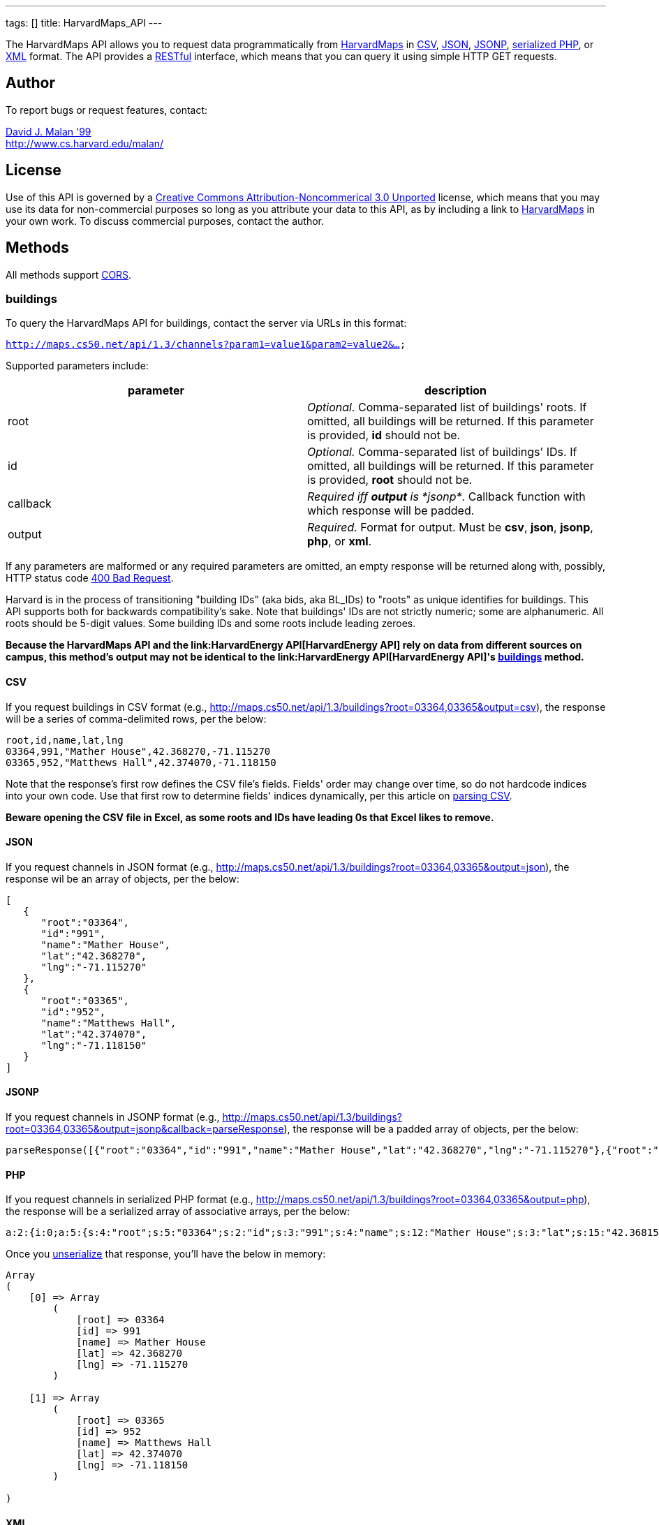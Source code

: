 ---
tags: []
title: HarvardMaps_API
---

The HarvardMaps API allows you to request data programmatically from
http://maps.cs50.net/[HarvardMaps] in
http://en.wikipedia.org/wiki/Comma-separated_values[CSV],
http://en.wikipedia.org/wiki/JSON[JSON],
http://en.wikipedia.org/wiki/JSON#JSONP[JSONP],
http://php.net/manual/en/function.serialize.php[serialized PHP], or
http://en.wikipedia.org/wiki/XML[XML] format. The API provides a
http://en.wikipedia.org/wiki/Representational_State_Transfer[RESTful]
interface, which means that you can query it using simple HTTP GET
requests.


Author
------

To report bugs or request features, contact:

mailto:malan@harvard.edu[David J. Malan '99] +
http://www.cs.harvard.edu/malan/


License
-------

Use of this API is governed by a
http://creativecommons.org/licenses/by-nc/3.0/[Creative Commons
Attribution-Noncommerical 3.0 Unported] license, which means that you
may use its data for non-commercial purposes so long as you attribute
your data to this API, as by including a link to
http://maps.cs50.net/[HarvardMaps] in your own work. To discuss
commercial purposes, contact the author.


Methods
-------

All methods support
http://en.wikipedia.org/wiki/Cross-Origin_Resource_Sharing[CORS].


buildings
~~~~~~~~~

To query the HarvardMaps API for buildings, contact the server via URLs
in this format:

`http://maps.cs50.net/api/1.3/channels?param1=value1&param2=value2&...`

Supported parameters include:

[cols=",",options="header",]
|=======================================================================
|parameter |description
|root |_Optional._ Comma-separated list of buildings' roots. If omitted,
all buildings will be returned. If this parameter is provided, *id*
should not be.

|id |_Optional._ Comma-separated list of buildings' IDs. If omitted, all
buildings will be returned. If this parameter is provided, *root* should
not be.

|callback |_Required iff *output* is *jsonp*_. Callback function with
which response will be padded.

|output |_Required._ Format for output. Must be *csv*, *json*, *jsonp*,
*php*, or *xml*.
|=======================================================================

If any parameters are malformed or any required parameters are omitted,
an empty response will be returned along with, possibly, HTTP status
code
http://www.w3.org/Protocols/rfc2616/rfc2616-sec10.html#sec10.4.1[400 Bad
Request].

Harvard is in the process of transitioning "building IDs" (aka bids, aka
BL_IDs) to "roots" as unique identifies for buildings. This API supports
both for backwards compatibility's sake. Note that buildings' IDs are
not strictly numeric; some are alphanumeric. All roots should be 5-digit
values. Some building IDs and some roots include leading zeroes.

*Because the HarvardMaps API and the
link:HarvardEnergy API[HarvardEnergy API] rely on data from different
sources on campus, this method's output may not be identical to the
link:HarvardEnergy API[HarvardEnergy API]'s
link:HarvardEnergy_API#buildings[buildings] method.*


CSV
^^^

If you request buildings in CSV format (e.g.,
http://maps.cs50.net/api/1.3/buildings?root=03364,03365&output=csv), the
response will be a series of comma-delimited rows, per the below:

[source,text]
----------------------------------------------
root,id,name,lat,lng
03364,991,"Mather House",42.368270,-71.115270
03365,952,"Matthews Hall",42.374070,-71.118150
----------------------------------------------

Note that the response's first row defines the CSV file's fields.
Fields' order may change over time, so do not hardcode indices into your
own code. Use that first row to determine fields' indices dynamically,
per this article on link:Neat_Tricks#Parsing_CSV[parsing CSV].

*Beware opening the CSV file in Excel, as some roots and IDs have
leading 0s that Excel likes to remove.*


JSON
^^^^

If you request channels in JSON format (e.g.,
http://maps.cs50.net/api/1.3/buildings?root=03364,03365&output=json),
the response wil be an array of objects, per the below:

[source,javascript]
-----------------------------
[
   {
      "root":"03364",
      "id":"991",
      "name":"Mather House",
      "lat":"42.368270",
      "lng":"-71.115270"
   },
   {
      "root":"03365",
      "id":"952",
      "name":"Matthews Hall",
      "lat":"42.374070",
      "lng":"-71.118150"
   }
]
-----------------------------


JSONP
^^^^^

If you request channels in JSONP format (e.g.,
http://maps.cs50.net/api/1.3/buildings?root=03364,03365&output=jsonp&callback=parseResponse),
the response will be a padded array of objects, per the below:

[source,javascript]
-----------------------------------------------------------------------------------------------------------------------------------------------------------------------------------------------
parseResponse([{"root":"03364","id":"991","name":"Mather House","lat":"42.368270","lng":"-71.115270"},{"root":"03365","id":"952","name":"Matthews Hall","lat":"42.374070","lng":"-71.118150"}])
-----------------------------------------------------------------------------------------------------------------------------------------------------------------------------------------------


PHP
^^^

If you request channels in serialized PHP format (e.g.,
http://maps.cs50.net/api/1.3/buildings?root=03364,03365&output=php), the
response will be a serialized array of associative arrays, per the
below:

[source,php]
-------------------------------------------------------------------------------------------------------------------------------------------------------------------------------------------------------------------------------------------------------------------------------------------------------------------
a:2:{i:0;a:5:{s:4:"root";s:5:"03364";s:2:"id";s:3:"991";s:4:"name";s:12:"Mather House";s:3:"lat";s:15:"42.368153055571";s:3:"lng";s:16:"-71.115234108143";}i:1;a:5:{s:4:"root";s:5:"03365";s:2:"id";s:3:"952";s:4:"name";s:13:"Matthews Hall";s:3:"lat";s:15:"42.374068817179";s:3:"lng";s:16:"-71.118154165321";}}
-------------------------------------------------------------------------------------------------------------------------------------------------------------------------------------------------------------------------------------------------------------------------------------------------------------------

Once you http://php.net/manual/en/function.unserialize.php[unserialize]
that response, you'll have the below in memory:

[source,php]
-----------------------------------
Array
(
    [0] => Array
        (
            [root] => 03364
            [id] => 991
            [name] => Mather House
            [lat] => 42.368270
            [lng] => -71.115270
        )

    [1] => Array
        (
            [root] => 03365
            [id] => 952
            [name] => Matthews Hall
            [lat] => 42.374070
            [lng] => -71.118150
        )

)
-----------------------------------


XML
^^^

If you request data in XML format (e.g.,
http://maps.cs50.net/api/1.3/buildings?root=03364,03365&output=xml), the
response will be an XML document whose root element is *buildings*, each
of whose children is a *building*, per the below:

[source,xml]
--------------------------------------
<?xml version="1.0" encoding="utf-8"?>
<buildings>
  <building>
    <root>03364</root>
    <id>991</id>
    <name>Mather House</name>
    <lat>42.368153055571</lat>
    <lng>-71.115234108143</lng>
  </building>
  <building>
    <root>03365</root>
    <id>952</id>
    <name>Matthews Hall</name>
    <lat>42.374068817179</lat>
    <lng>-71.118154165321</lng>
  </building>
</buildings>
--------------------------------------


Examples
--------

* Returns all buildings:
** http://maps.cs50.net/api/1.3/buildings?output=csv
** http://maps.cs50.net/api/1.3/buildings?output=json
**
http://maps.cs50.net/api/1.3/buildings?output=jsonp&callback=parseResponse
** http://maps.cs50.net/api/1.3/buildings?output=php
** http://maps.cs50.net/api/1.3/buildings?output=xml
* Returns Mather House:
** http://maps.cs50.net/api/1.3/buildings?id=991&output=csv
** http://maps.cs50.net/api/1.3/buildings?id=991&output=json
**
http://maps.cs50.net/api/1.3/buildings?id=991&output=jsonp&callback=parseResponse
** http://maps.cs50.net/api/1.3/buildings?id=991&output=php
** http://maps.cs50.net/api/1.3/buildings?id=991&output=xml


See Also
--------

* link:Neat_Tricks#Parsing_CSV[Parsing CSV]
* link:Neat_Tricks#Parsing_JSON[Parsing JSON]
* link:Neat_Tricks#Unserializing_PHP[Unserializing PHP]


Related APIs
------------

* link:HarvardCourses API[HarvardCourses API]
* link:HarvardEnergy API[HarvardEnergy API]
* link:HarvardEvents API[HarvardEvents API]
* link:HarvardFood API[HarvardFood API]
* link:HarvardNews API[HarvardNews API]
* link:HarvardTweets API[HarvardTweets API]
* link:Shuttleboy API[Shuttleboy API]


External Links
--------------

* http://en.wikipedia.org/wiki/Comma-separated_values[Comma-separated
values]
* http://en.wikipedia.org/wiki/JSON[JSON]
* http://en.wikipedia.org/wiki/JSON#JSONP[JSONP]
* http://php.net/manual/en/function.serialize.php[PHP: serialize]
* http://php.net/manual/en/function.unserialize.php[PHP: unserialize]


Changelog
---------

* http://wiki.cs50.net.php?title=HarvardMaps_API&oldid=1009[1.0]
* http://wiki.cs50.net.php?title=HarvardMaps_API&oldid=1950[1.1]
** Added support for JSONP
*
https://manual.cs50.net.php?title=HarvardMaps_API&oldid=4364[1.2]
** Added support for *root*.
** Added support for XML
* 1.3
** Fixed bug in CSV format whereby `address` header was omitted.

Category:API
